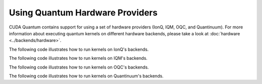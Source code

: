 Using Quantum Hardware Providers
-----------------------------------

CUDA Quantum contains support for using a set of hardware providers (IonQ, IQM, OQC, and Quantinuum). 
For more information about executing quantum kernels on different hardware backends, please take a look
at :doc:`hardware <../backends/hardware>`.

The following code illustrates how to run kernels on IonQ's backends.

.. tab:: Python

   .. literalinclude:: ../../examples/python/providers/ionq.py
      :language: python

.. tab:: C++

   .. literalinclude:: ../../examples/cpp/providers/ionq.cpp
      :language: cpp

The following code illustrates how to run kernels on IQM's backends.

.. tab:: Python

   .. literalinclude:: ../../examples/python/providers/iqm.py
      :language: python

.. tab:: C++

   .. literalinclude:: ../../examples/cpp/providers/iqm.cpp
      :language: cpp

The following code illustrates how to run kernels on OQC's backends.

.. tab:: Python

   .. literalinclude:: ../../examples/python/providers/oqc.py
      :language: python

The following code illustrates how to run kernels on Quantinuum's backends.

.. tab:: Python

   .. literalinclude:: ../../examples/python/providers/quantinuum.py
      :language: python

.. tab:: C++

   .. literalinclude:: ../../examples/cpp/providers/quantinuum.cpp
      :language: cpp
